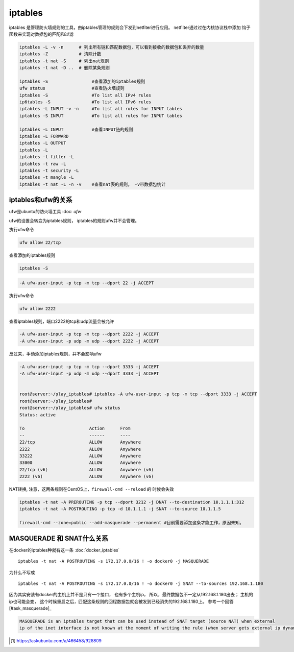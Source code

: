 ****************************
iptables
****************************

iptables 是管理防火墙规则的工具，由iptables管理的规则会下发到netfiter进行应用。 netfilter通过过在内核协议栈中添加
钩子函数来实现对数据包的匹配和过滤

.. code-block:: shell

    iptables -L -v -n      # 列出所有链和匹配数据包，可以看到接收的数据包和丢弃的数量
    iptables -Z            # 清除计数
    iptables -t nat -S     # 列出nat规则
    iptables -t nat -D ..  # 删除某条规则

    iptables -S                 #查看添加的iptables规则
    ufw status                  #查看防火墙规则
    iptables -S                 #To list all IPv4 rules
    ip6tables -S                #To list all IPv6 rules
    iptables -L INPUT -v -n     #To list all rules for INPUT tables
    iptables -S INPUT           #To list all rules for INPUT tables

    iptables -L INPUT           #查看INPUT链的规则
    iptables -L FORWARD
    iptables -L OUTPUT
    iptables -L
    iptables -t filter -L
    iptables -t raw -L
    iptables -t security -L
    iptables -t mangle -L
    iptables -t nat -L -n -v    #查看nat表的规则， -v带数据包统计



iptables和ufw的关系
=================================

ufw是ubuntu的防火墙工具 :doc: `ufw`

ufw的设置会转变为iptables规则， iptables的规则ufw并不会管理。

执行ufw命令

.. code-block:: shell

    ufw allow 22/tcp

查看添加的iptables规则

.. code-block:: shell

    iptables -S

.. code-block:: shell

    -A ufw-user-input -p tcp -m tcp --dport 22 -j ACCEPT

执行ufw命令

.. code-block:: shell

    ufw allow 2222

查看iptables规则，端口2222的tcp和udp流量会被允许

.. code-block:: shell

    -A ufw-user-input -p tcp -m tcp --dport 2222 -j ACCEPT
    -A ufw-user-input -p udp -m udp --dport 2222 -j ACCEPT

反过来，手动添加iptables规则，并不会影响ufw

.. code-block:: shell

    -A ufw-user-input -p tcp -m tcp --dport 3333 -j ACCEPT
    -A ufw-user-input -p udp -m udp --dport 3333 -j ACCEPT


    root@server:~/play_iptables# iptables -A ufw-user-input -p tcp -m tcp --dport 3333 -j ACCEPT
    root@server:~/play_iptables#
    root@server:~/play_iptables# ufw status
    Status: active

    To                         Action      From
    --                         ------      ----
    22/tcp                     ALLOW       Anywhere
    2222                       ALLOW       Anywhere
    33222                      ALLOW       Anywhere
    33000                      ALLOW       Anywhere
    22/tcp (v6)                ALLOW       Anywhere (v6)
    2222 (v6)                  ALLOW       Anywhere (v6)



NAT转换, 注意，这两条规则在CentOS上，``firewall-cmd --reload`` 的 时候会失效

.. code-block:: console

    iptables -t nat -A PREROUTING -p tcp --dport 3212 -j DNAT --to-destination 10.1.1.1:312
    iptables -t nat -A POSTROUTING -p tcp -d 10.1.1.1 -j SNAT --to-source 10.1.1.5

    firewall-cmd --zone=public --add-masquerade --permanent #目前需要添加这条才能工作，原因未知。


MASQUERADE 和 SNAT什么关系
================================

在docker的iptables种就有这一条 :doc:`docker_iptables` ::

    iptables -t nat -A POSTROUTING -s 172.17.0.0/16 ! -o docker0 -j MASQUERADE

为什么不写成 ::

    iptables -t nat -A POSTROUTING -s 172.17.0.0/16 ! -o docker0 -j SNAT --to-sources 192.168.1.180

因为其实安装有docker的主机上并不是只有一个接口， 也有多个主机ip， 所以，最终数据包不一定从192.168.1.180出去；
主机的ip也可能会变， 这个时候重启之后，匹配这条规则的回程数据包就会被发到已经消失的192.168.1.180上。
参考一个回答[#ask_masquerade]_

.. code-block:: text

    MASQUERADE is an iptables target that can be used instead of SNAT target (source NAT) when external
    ip of the inet interface is not known at the moment of writing the rule (when server gets external ip dynamically).


.. [#ask_masquerade] https://askubuntu.com/a/466458/928809
.. Nat 设置 https://www.cnblogs.com/Cherry-Linux/p/9369012.html
.. iptables 四表五链 https://liqiang.io/post/dive-in-iptables
.. 如何重置iptables https://kerneltalks.com/virtualization/how-to-reset-iptables-to-default-settings/
